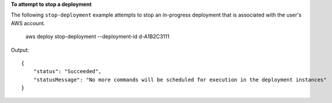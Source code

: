 **To attempt to stop a deployment**

The following ``stop-deployment`` example attempts to stop an in-progress deployment that is associated with the user's AWS account.

    aws deploy stop-deployment --deployment-id d-A1B2C3111

Output::

    {
        "status": "Succeeded", 
        "statusMessage": "No more commands will be scheduled for execution in the deployment instances"
    }
